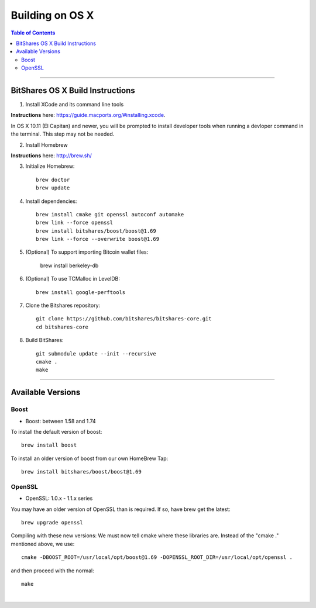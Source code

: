 
.. _build-osx:

**********************
Building on OS X
**********************


.. contents:: Table of Contents
   :local: 
   
----------------


BitShares OS X Build Instructions
==================================

1. Install XCode and its command line tools

**Instructions** here: https://guide.macports.org/#installing.xcode.

In OS X 10.11 (El Capitan) and newer, you will be prompted to install developer tools when running a devloper command in the terminal. This step may not be needed.

2. Install Homebrew

**Instructions** here: http://brew.sh/

3. Initialize Homebrew::

    brew doctor
    brew update

4. Install dependencies::

    brew install cmake git openssl autoconf automake 
    brew link --force openssl 
    brew install bitshares/boost/boost@1.69
    brew link --force --overwrite boost@1.69

5. (Optional) To support importing Bitcoin wallet files:

    brew install berkeley-db

6. (Optional) To use TCMalloc in LevelDB::

    brew install google-perftools

7. Clone the Bitshares repository::

    git clone https://github.com/bitshares/bitshares-core.git
    cd bitshares-core

8. Build BitShares::

    git submodule update --init --recursive
    cmake .
    make

	
.. Notes:: As mentioned elsewhere, Bitshares depends on the third-party libraries "Boost" and "OpenSSL". These libraries need to be in certain version ranges. At the moment, Boost needs to be **between 1.58 and 1.74**. OpenSSL needs to be in the **1.0.x - 1.1.x range**.


------------

Available Versions
====================

Boost
-----------

- Boost: between 1.58 and 1.74

To install the default version of boost::

    brew install boost

To install an older version of boost from our own HomeBrew Tap::

    brew install bitshares/boost/boost@1.69

OpenSSL
----------

- OpenSSL: 1.0.x - 1.1.x series

You may have an older version of OpenSSL than is required. If so, have brew get the latest::

    brew upgrade openssl

Compiling with these new versions: We must now tell cmake where these libraries are. Instead of the "cmake ." mentioned above, we use::

    cmake -DBOOST_ROOT=/usr/local/opt/boost@1.69 -DOPENSSL_ROOT_DIR=/usr/local/opt/openssl .

and then proceed with the normal::

    make

|
